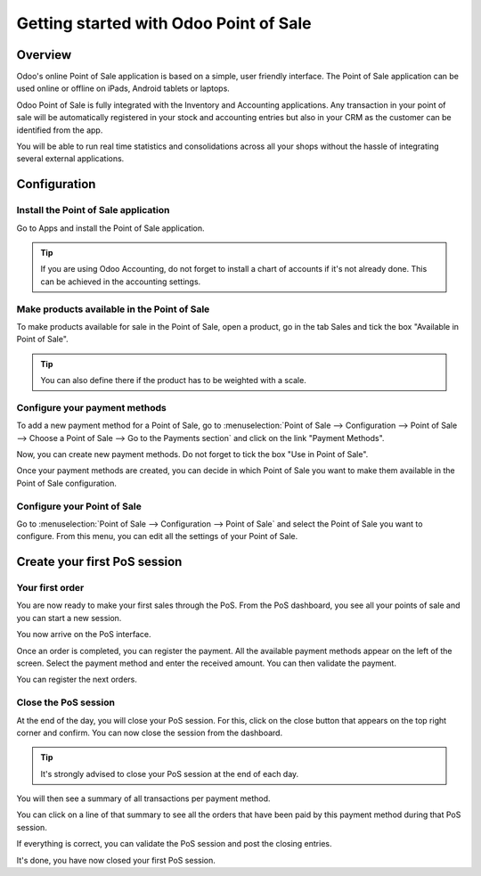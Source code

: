 =======================================
Getting started with Odoo Point of Sale
=======================================

Overview
========

Odoo's online Point of Sale application is based on a simple, user
friendly interface. The Point of Sale application can be used online or
offline on iPads, Android tablets or laptops.

Odoo Point of Sale is fully integrated with the Inventory and Accounting
applications. Any transaction in your point of sale will be
automatically registered in your stock and accounting entries but also
in your CRM as the customer can be identified from the app.

You will be able to run real time statistics and consolidations across
all your shops without the hassle of integrating several external
applications.

Configuration
=============

Install the Point of Sale application
-------------------------------------

Go to Apps and install the Point of Sale application.

.. image:: media/start01.png
   :align: center

.. tip::
   If you are using Odoo Accounting, do not forget to install a chart of
   accounts if it's not already done. This can be achieved in the
   accounting settings.

Make products available in the Point of Sale
--------------------------------------------

To make products available for sale in the Point of Sale, open a
product, go in the tab Sales and tick the box "Available in Point of
Sale".

.. image:: media/start02.png
   :align: center

.. tip::
   You can also define there if the product has to be weighted with a
   scale.

Configure your payment methods
------------------------------

To add a new payment method for a Point of Sale, go to
:menuselection:`Point of Sale --> Configuration --> Point of Sale --> Choose
a Point of Sale --> Go to the Payments section` and click on the link
"Payment Methods".

.. image:: media/start03.png
   :align: center

Now, you can create new payment methods. Do not forget to tick the box
"Use in Point of Sale".

.. image:: media/start04.png
   :align: center

Once your payment methods are created, you can decide in which Point of
Sale you want to make them available in the Point of Sale configuration.

.. image:: media/start05.png
   :align: center

Configure your Point of Sale
----------------------------

Go to :menuselection:`Point of Sale --> Configuration --> Point of Sale`
and select the Point of Sale you want to configure. From this menu, you
can edit all the settings of your Point of Sale.

Create your first PoS session
=============================

Your first order
----------------

You are now ready to make your first sales through the PoS. From the PoS
dashboard, you see all your points of sale and you can start a new
session.

.. image:: media/start06.png
   :align: center

You now arrive on the PoS interface.

.. image:: media/start07.png
   :align: center

Once an order is completed, you can register the payment. All the
available payment methods appear on the left of the screen. Select the
payment method and enter the received amount. You can then validate the
payment.

You can register the next orders.

Close the PoS session
---------------------

At the end of the day, you will close your PoS session. For this, click
on the close button that appears on the top right corner and confirm.
You can now close the session from the dashboard.

.. image:: media/start08.png
   :align: center

.. tip::
   It's strongly advised to close your PoS session at the end of each day.

You will then see a summary of all transactions per payment method.

.. image:: media/start09.png
   :align: center

You can click on a line of that summary to see all the orders that have
been paid by this payment method during that PoS session.

If everything is correct, you can validate the PoS session and post the
closing entries.

It's done, you have now closed your first PoS session.
